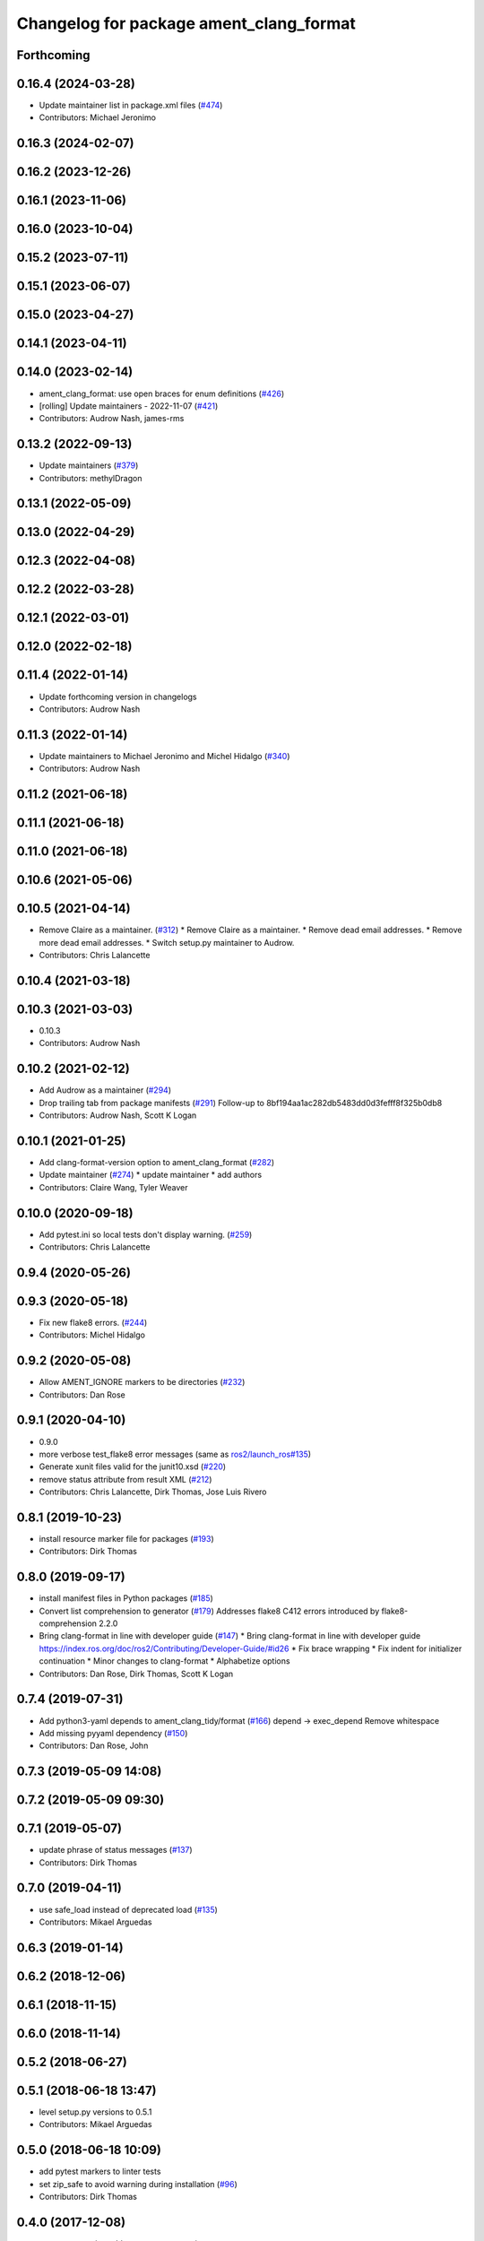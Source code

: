 ^^^^^^^^^^^^^^^^^^^^^^^^^^^^^^^^^^^^^^^^
Changelog for package ament_clang_format
^^^^^^^^^^^^^^^^^^^^^^^^^^^^^^^^^^^^^^^^

Forthcoming
-----------

0.16.4 (2024-03-28)
-------------------
* Update maintainer list in package.xml files (`#474 <https://github.com/ament/ament_lint/issues/474>`_)
* Contributors: Michael Jeronimo

0.16.3 (2024-02-07)
-------------------

0.16.2 (2023-12-26)
-------------------

0.16.1 (2023-11-06)
-------------------

0.16.0 (2023-10-04)
-------------------

0.15.2 (2023-07-11)
-------------------

0.15.1 (2023-06-07)
-------------------

0.15.0 (2023-04-27)
-------------------

0.14.1 (2023-04-11)
-------------------

0.14.0 (2023-02-14)
-------------------
* ament_clang_format: use open braces for enum definitions (`#426 <https://github.com/ament/ament_lint/issues/426>`_)
* [rolling] Update maintainers - 2022-11-07 (`#421 <https://github.com/ament/ament_lint/issues/421>`_)
* Contributors: Audrow Nash, james-rms

0.13.2 (2022-09-13)
-------------------
* Update maintainers (`#379 <https://github.com/ament/ament_lint/issues/379>`_)
* Contributors: methylDragon

0.13.1 (2022-05-09)
-------------------

0.13.0 (2022-04-29)
-------------------

0.12.3 (2022-04-08)
-------------------

0.12.2 (2022-03-28)
-------------------

0.12.1 (2022-03-01)
-------------------

0.12.0 (2022-02-18)
-------------------

0.11.4 (2022-01-14)
-------------------
* Update forthcoming version in changelogs
* Contributors: Audrow Nash

0.11.3 (2022-01-14)
-------------------
* Update maintainers to Michael Jeronimo and Michel Hidalgo (`#340 <https://github.com/ament/ament_lint/issues/340>`_)
* Contributors: Audrow Nash

0.11.2 (2021-06-18)
-------------------

0.11.1 (2021-06-18)
-------------------

0.11.0 (2021-06-18)
-------------------

0.10.6 (2021-05-06)
-------------------

0.10.5 (2021-04-14)
-------------------
* Remove Claire as a maintainer. (`#312 <https://github.com/ament/ament_lint/issues/312>`_)
  * Remove Claire as a maintainer.
  * Remove dead email addresses.
  * Remove more dead email addresses.
  * Switch setup.py maintainer to Audrow.
* Contributors: Chris Lalancette

0.10.4 (2021-03-18)
-------------------

0.10.3 (2021-03-03)
-------------------
* 0.10.3
* Contributors: Audrow Nash

0.10.2 (2021-02-12)
-------------------
* Add Audrow as a maintainer (`#294 <https://github.com/ament/ament_lint/issues/294>`_)
* Drop trailing tab from package manifests (`#291 <https://github.com/ament/ament_lint/issues/291>`_)
  Follow-up to 8bf194aa1ac282db5483dd0d3fefff8f325b0db8
* Contributors: Audrow Nash, Scott K Logan

0.10.1 (2021-01-25)
-------------------
* Add clang-format-version option to ament_clang_format (`#282 <https://github.com/ament/ament_lint/issues/282>`_)
* Update maintainer (`#274 <https://github.com/ament/ament_lint/issues/274>`_)
  * update maintainer
  * add authors
* Contributors: Claire Wang, Tyler Weaver

0.10.0 (2020-09-18)
-------------------
* Add pytest.ini so local tests don't display warning. (`#259 <https://github.com/ament/ament_lint/issues/259>`_)
* Contributors: Chris Lalancette

0.9.4 (2020-05-26)
------------------

0.9.3 (2020-05-18)
------------------
* Fix new flake8 errors. (`#244 <https://github.com/ament/ament_lint/issues/244>`_)
* Contributors: Michel Hidalgo

0.9.2 (2020-05-08)
------------------
* Allow AMENT_IGNORE markers to be directories (`#232 <https://github.com/ament/ament_lint/issues/232>`_)
* Contributors: Dan Rose

0.9.1 (2020-04-10)
------------------
* 0.9.0
* more verbose test_flake8 error messages (same as `ros2/launch_ros#135 <https://github.com/ros2/launch_ros/issues/135>`_)
* Generate xunit files valid for the junit10.xsd (`#220 <https://github.com/ament/ament_lint/issues/220>`_)
* remove status attribute from result XML (`#212 <https://github.com/ament/ament_lint/issues/212>`_)
* Contributors: Chris Lalancette, Dirk Thomas, Jose Luis Rivero

0.8.1 (2019-10-23)
------------------
* install resource marker file for packages (`#193 <https://github.com/ament/ament_lint/issues/193>`_)
* Contributors: Dirk Thomas

0.8.0 (2019-09-17)
------------------
* install manifest files in Python packages (`#185 <https://github.com/ament/ament_lint/issues/185>`_)
* Convert list comprehension to generator (`#179 <https://github.com/ament/ament_lint/issues/179>`_)
  Addresses flake8 C412 errors introduced by flake8-comprehension 2.2.0
* Bring clang-format in line with developer guide (`#147 <https://github.com/ament/ament_lint/issues/147>`_)
  * Bring clang-format in line with developer guide
  https://index.ros.org/doc/ros2/Contributing/Developer-Guide/#id26
  * Fix brace wrapping
  * Fix indent for initializer continuation
  * Minor changes to clang-format
  * Alphabetize options
* Contributors: Dan Rose, Dirk Thomas, Scott K Logan

0.7.4 (2019-07-31)
------------------
* Add python3-yaml depends to ament_clang_tidy/format (`#166 <https://github.com/ament/ament_lint/issues/166>`_)
  depend -> exec_depend
  Remove whitespace
* Add missing pyyaml dependency (`#150 <https://github.com/ament/ament_lint/issues/150>`_)
* Contributors: Dan Rose, John

0.7.3 (2019-05-09 14:08)
------------------------

0.7.2 (2019-05-09 09:30)
------------------------

0.7.1 (2019-05-07)
------------------
* update phrase of status messages (`#137 <https://github.com/ament/ament_lint/issues/137>`_)
* Contributors: Dirk Thomas

0.7.0 (2019-04-11)
------------------
* use safe_load instead of deprecated load (`#135 <https://github.com/ament/ament_lint/issues/135>`_)
* Contributors: Mikael Arguedas

0.6.3 (2019-01-14)
------------------

0.6.2 (2018-12-06)
------------------

0.6.1 (2018-11-15)
------------------

0.6.0 (2018-11-14)
------------------

0.5.2 (2018-06-27)
------------------

0.5.1 (2018-06-18 13:47)
------------------------
* level setup.py versions to 0.5.1
* Contributors: Mikael Arguedas

0.5.0 (2018-06-18 10:09)
------------------------
* add pytest markers to linter tests
* set zip_safe to avoid warning during installation (`#96 <https://github.com/ament/ament_lint/issues/96>`_)
* Contributors: Dirk Thomas

0.4.0 (2017-12-08)
------------------
* remove test_suite, add pytest as test_requires
* 0.0.3
* Merge pull request `#84 <https://github.com/ament/ament_lint/issues/84>`_ from ament/flake8_plugins
  update style to satisfy new flake8 plugins
* update style to satisfy new flake8 plugins
* Merge pull request `#81 <https://github.com/ament/ament_lint/issues/81>`_ from ament/ignore_build_spaces
  ignore folders with an AMENT_IGNORE file, e.g. build spaces
* ignore folders with an AMENT_IGNORE file, e.g. build spaces
* 0.0.2
* Merge pull request `#78 <https://github.com/ament/ament_lint/issues/78>`_ from ament/use_flake8
  use flake8 instead of pep8 and pyflakes
* fix style warnings
* use flake8 instead of pep8 and pyflakes
* remove __future_\_ imports
* update schema url
* add schema to manifest files
* Merge pull request `#55 <https://github.com/ament/ament_lint/issues/55>`_ from ament/ament_clang_format
  update clang format
* add clang-format binary name for OS X
* use config file for clang_format (currently google style)
* update ament\_(cmake\_)clang_format
* split ament_clang_format into Python and CMake package, plain move / copy without changes
* Merge pull request `#50 <https://github.com/ament/ament_lint/issues/50>`_ from ament/ctest_build_testing
  use CTest BUILD_TESTING
* use CTest BUILD_TESTING
* Merge pull request `#42 <https://github.com/ament/ament_lint/issues/42>`_ from ament/remove_second_extension
  remove result type extension from testsuite name
* remove result type extension from testsuite name
* Merge pull request `#41 <https://github.com/ament/ament_lint/issues/41>`_ from ament/use_message_status
  avoid using message without STATUS
* avoid using message without STATUS
* Merge pull request `#30 <https://github.com/ament/ament_lint/issues/30>`_ from ament/test_labels
  add labels to tests
* add labels to tests
* Merge pull request `#29 <https://github.com/ament/ament_lint/issues/29>`_ from ament/change_test_dependencies
  update documentation for linters
* update documentation for linters
* Merge pull request `#27 <https://github.com/ament/ament_lint/issues/27>`_ from ament/gtest_location
  add type as extension to test result files
* add type as extension to test result files
* add explicit build type
* apply normpath to prevent './' prefix (fix `#24 <https://github.com/ament/ament_lint/issues/24>`_)
* improve error messages
* Merge pull request `#19 <https://github.com/ament/ament_lint/issues/19>`_ from ament/split_linter_packages_in_python_and_cmake
  split linter packages in python and cmake
* move cmake part of ament_pyflakes to ament_cmake_pyflakes
* move cmake part of ament_pep8 to ament_cmake_pep8
* move cmake part of ament_lint_cmake to ament_cmake_lint_cmake
* disable debug output
* add trailing newline to generated test result files
* add missing copyright / license information
* Merge pull request `#14 <https://github.com/ament/ament_lint/issues/14>`_ from ament/test_runner_windows
  change test runner to work on windows
* change test runner to work on windows
* Merge pull request `#9 <https://github.com/ament/ament_lint/issues/9>`_ from ament/docs
  add docs for linters
* add docs for linters
* modify generated unit test files for a better hierarchy in Jenkins
* improve information in clang_format test result files
* fix copy-n-pasted license names
* make testname argument optional for all linters
* use other linters for the linter packages where possible
* Merge pull request `#2 <https://github.com/ament/ament_lint/issues/2>`_ from ament/ament_lint_auto
  allow linting based on test dependencies only
* add ament_lint_auto and ament_lint_common, update all linter packages to implement extension point of ament_lint_auto
* improve clang-format output, convert absolute offset to line number and offset-in-line, also show line before and after modification
* use project(.. NONE)
* update to latest refactoring of ament_cmake
* add dependency on ament_cmake_environment
* add ament_clang_format
* Contributors: Dirk Thomas

